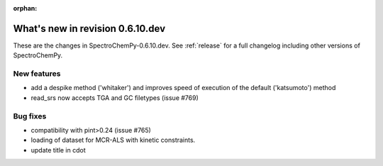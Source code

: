 :orphan:

What's new in revision 0.6.10.dev
---------------------------------------------------------------------------------------

These are the changes in SpectroChemPy-0.6.10.dev.
See :ref:`release` for a full changelog including other versions of SpectroChemPy.

New features
~~~~~~~~~~~~

* add a despike method ('whitaker') and improves speed of execution of the default ('katsumoto') method
* read_srs now accepts TGA and GC filetypes (issue #769)

Bug fixes
~~~~~~~~~

* compatibility with pint>0.24 (issue #765)
* loading of dataset for MCR-ALS with kinetic constraints.
* update title in cdot
